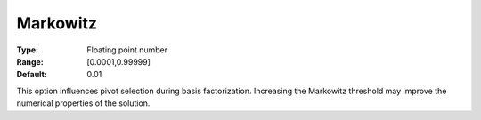 .. _CPLEX_Simplex_-_Markowitz:


Markowitz
=========



:Type:	Floating point number	
:Range:	[0.0001,0.99999]	
:Default:	0.01	



This option influences pivot selection during basis factorization. Increasing the Markowitz threshold may improve the numerical properties of the solution.



